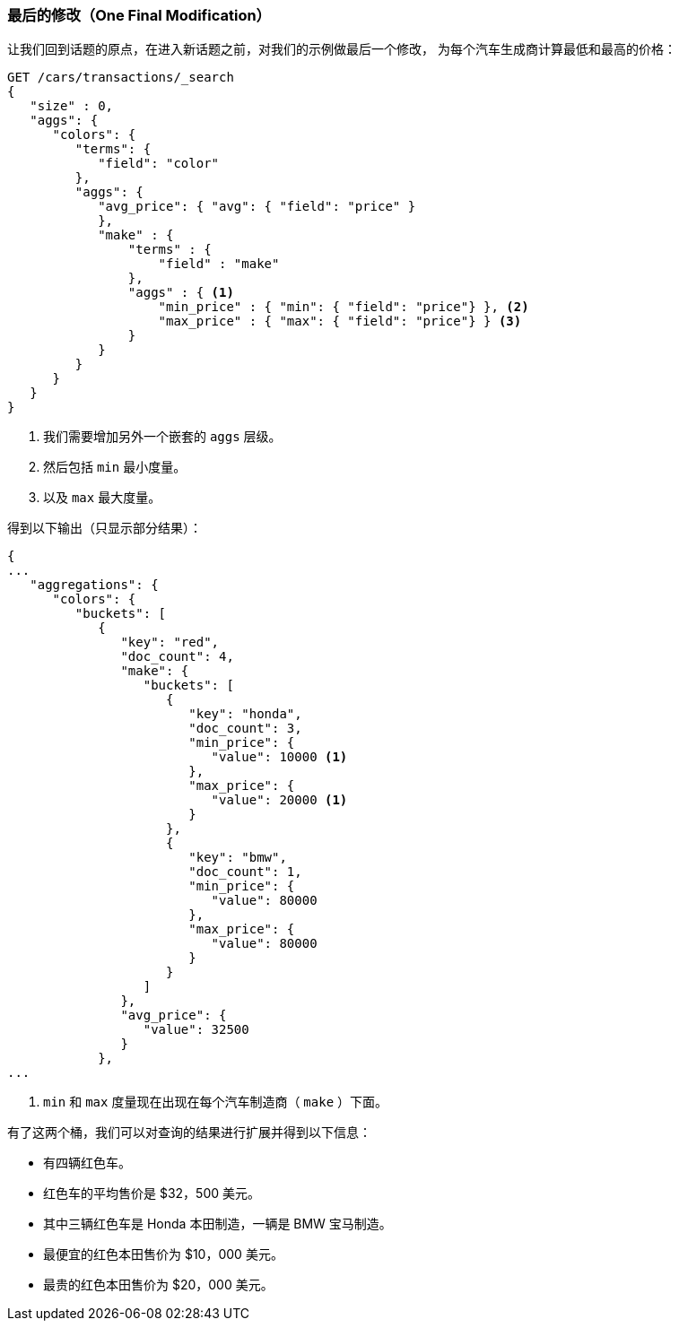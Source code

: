 

=== 最后的修改（One Final Modification）

让我们回到话题的原点，在进入新话题之前，对我们的示例做最后一个修改，((("aggregations", "basic example", "adding extra metrics")))((("metrics", "adding more to aggregation (example)"))) 为每个汽车生成商计算最低和最高的价格：

[source,js]
--------------------------------------------------
GET /cars/transactions/_search
{
   "size" : 0,
   "aggs": {
      "colors": {
         "terms": {
            "field": "color"
         },
         "aggs": {
            "avg_price": { "avg": { "field": "price" }
            },
            "make" : {
                "terms" : {
                    "field" : "make"
                },
                "aggs" : { <1>
                    "min_price" : { "min": { "field": "price"} }, <2>
                    "max_price" : { "max": { "field": "price"} } <3>
                }
            }
         }
      }
   }
}
--------------------------------------------------
// SENSE: 300_Aggregations/20_basic_example.json

<1> 我们需要增加另外一个嵌套的 `aggs` 层级。
<2> 然后包括 `min` 最小度量。
<3> 以及 `max` 最大度量。

((("min and max metrics (aggregation example)"))) 得到以下输出（只显示部分结果）：

[source,js]
--------------------------------------------------
{
...
   "aggregations": {
      "colors": {
         "buckets": [
            {
               "key": "red",
               "doc_count": 4,
               "make": {
                  "buckets": [
                     {
                        "key": "honda",
                        "doc_count": 3,
                        "min_price": {
                           "value": 10000 <1>
                        },
                        "max_price": {
                           "value": 20000 <1>
                        }
                     },
                     {
                        "key": "bmw",
                        "doc_count": 1,
                        "min_price": {
                           "value": 80000
                        },
                        "max_price": {
                           "value": 80000
                        }
                     }
                  ]
               },
               "avg_price": {
                  "value": 32500
               }
            },
...
--------------------------------------------------
<1>  `min` 和 `max`  度量现在出现在每个汽车制造商（ `make` ）下面。

有了这两个桶，我们可以对查询的结果进行扩展并得到以下信息：

- 有四辆红色车。
- 红色车的平均售价是 $32，500 美元。
- 其中三辆红色车是 Honda 本田制造，一辆是 BMW 宝马制造。
- 最便宜的红色本田售价为 $10，000 美元。
- 最贵的红色本田售价为 $20，000 美元。
